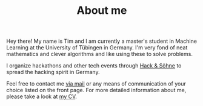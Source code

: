 #+TITLE: About me
#+slug = "about"

#+ATTR_HTML: :style float: left; width:40%; margin-right: 3rem; border: 1px solid;
[[file:/images/me.jpg]]

Hey there! My name is Tim and I am currently a master's student in Machine Learning at the University of Tübingen in Germany. I'm very fond of neat mathematics and clever algorithms and like using these to solve problems.

I organize hackathons and other tech events through [[https://hackundsoehne.de][Hack & Söhne]] to spread the hacking spirit in Germany.

Feel free to contact me [[mailto:hello@timwei.land][via mail]] or any means of communication of your choice listed on the front page. For more detailed information about me, please take a look at [[/cv.pdf][my CV]].
